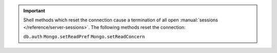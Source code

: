 .. important::

   Shell methods which reset the connection cause a termination of all
   open :manual:`sessions </reference/server-sessions>`. The following
   methods reset the connection:

   ``db.auth``
   ``Mongo.setReadPref``
   ``Mongo.setReadConcern``
